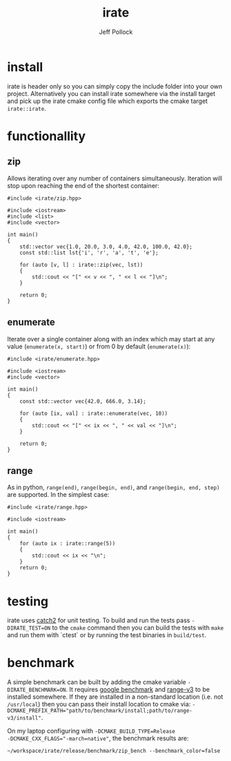 #+TITLE: irate
#+AUTHOR: Jeff Pollock
#+DESCRIPTION: A C++17 library for iterating over C++ containers

* install

irate is header only so you can simply copy the include folder into your own
project. Alternatively you can install irate somewhere via the install target
and pick up the irate cmake config file which exports the cmake target
~irate::irate~.

* functionallity

** zip

Allows iterating over any number of containers simultaneously. Iteration will
stop upon reaching the end of the shortest container:

#+BEGIN_SRC C++ :exports both :flags "-std=c++17 -I$HOME/workspace/irate/install/include"
  #include <irate/zip.hpp>

  #include <iostream>
  #include <list>
  #include <vector>

  int main()
  {
      std::vector vec{1.0, 20.0, 3.0, 4.0, 42.0, 100.0, 42.0};
      const std::list lst{'i', 'r', 'a', 't', 'e'};

      for (auto [v, l] : irate::zip(vec, lst))
      {
          std::cout << "[" << v << ", " << l << "]\n";
      }

      return 0;
  }
#+END_SRC

#+RESULTS:
| [1  | i] |
| [20 | r] |
| [3  | a] |
| [4  | t] |
| [42 | e] |

** enumerate

Iterate over a single container along with an index which may start at any value
(~enumerate(x, start)~) or from 0 by default (~enumerate(x)~):

#+BEGIN_SRC C++ :exports both :flags "-std=c++17 -I$HOME/workspace/irate/install/include"
  #include <irate/enumerate.hpp>

  #include <iostream>
  #include <vector>

  int main()
  {
      const std::vector vec{42.0, 666.0, 3.14};

      for (auto [ix, val] : irate::enumerate(vec, 10))
      {
          std::cout << "[" << ix << ", " << val << "]\n";
      }

      return 0;
  }
#+END_SRC

#+RESULTS:
| [10 | 42]   |
| [11 | 666]  |
| [12 | 3.14] |

** range

As in python, ~range(end)~, ~range(begin, end)~, and ~range(begin, end, step)~ are
supported. In the simplest case:

#+BEGIN_SRC C++ :exports both :flags "-std=c++17 -I$HOME/workspace/irate/install/include"
  #include <irate/range.hpp>

  #include <iostream>

  int main()
  {
      for (auto ix : irate::range(5))
      {
          std::cout << ix << "\n";
      }
      return 0;
  }
#+END_SRC

#+RESULTS:
| 0 |
| 1 |
| 2 |
| 3 |
| 4 |

* testing

irate uses [[https://github.com/catchorg/Catch2][catch2]] for unit testing. To build and run the tests pass
~-DIRATE_TEST=ON~ to the ~cmake~ command then you can build the tests with ~make~ and
run them with `ctest` or by running the test binaries in ~build/test~.

* benchmark

A simple benchmark can be built by adding the cmake variable
~-DIRATE_BENCHMARK=ON~. It requires [[https://github.com/google/benchmark][google benchmark]] and [[https://github.com/ericniebler/range-v3][range-v3]] to be installed
somewhere. If they are installed in a non-standard location (i.e. not
~/usr/local~) then you can pass their install location to cmake via:
~-DCMAKE_PREFIX_PATH="path/to/benchmark/install;path/to/range-v3/install"~.

On my laptop configuring with ~-DCMAKE_BUILD_TYPE=Release
-DCMAKE_CXX_FLAGS="-march=native"~, the benchmark results are:

#+BEGIN_SRC shell
~/workspace/irate/release/benchmark/zip_bench --benchmark_color=false
#+END_SRC

#+RESULTS:
| --------------------------------------------------------------- |      |     |            |    |          |
| Benchmark                                                       | Time | CPU | Iterations |    |          |
| --------------------------------------------------------------- |      |     |            |    |          |
| fixture/BM_irate_zip                                            |   41 | ns  |         41 | ns | 17068131 |
| fixture/BM_range_v3_zip                                         |   45 | ns  |         45 | ns | 15557292 |
| fixture/BM_loop                                                 |   36 | ns  |         36 | ns | 19490972 |

